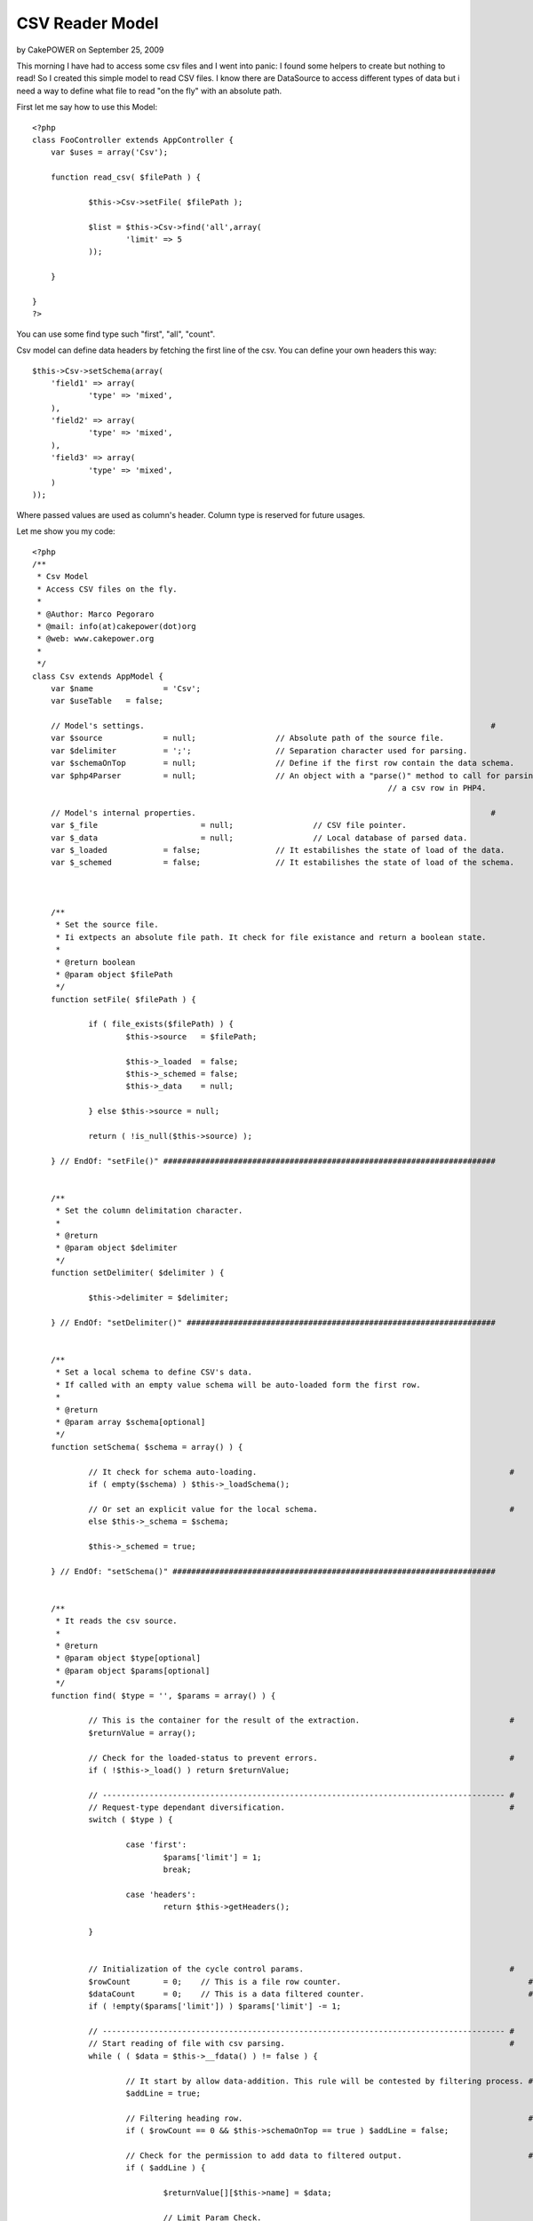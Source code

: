 CSV Reader Model
================

by CakePOWER on September 25, 2009

This morning I have had to access some csv files and I went into
panic: I found some helpers to create but nothing to read! So I
created this simple model to read CSV files.
I know there are DataSource to access different types of data but i
need a way to define what file to read "on the fly" with an absolute
path.

First let me say how to use this Model:

::

    
    <?php
    class FooController extends AppController {
    	var $uses = array('Csv');
    	
    	function read_csv( $filePath ) {
    		
    		$this->Csv->setFile( $filePath );
    		
    		$list = $this->Csv->find('all',array(
    			'limit' => 5
    		));
    	
    	}
    	
    }
    ?>

You can use some find type such "first", "all", "count".

Csv model can define data headers by fetching the first line of the
csv. You can define your own headers this way:

::

    
    $this->Csv->setSchema(array(
    	'field1' => array(
    		'type' => 'mixed',
    	),
    	'field2' => array(
    		'type' => 'mixed',
    	),
    	'field3' => array(
    		'type' => 'mixed',
    	)
    ));

Where passed values are used as column's header. Column type is
reserved for future usages.

Let me show you my code:

::

    
    <?php
    /**
     * Csv Model
     * Access CSV files on the fly.
     * 
     * @Author: Marco Pegoraro
     * @mail: info(at)cakepower(dot)org
     * @web: www.cakepower.org
     * 
     */
    class Csv extends AppModel {
    	var $name 		= 'Csv';
    	var $useTable 	= false;
    	
    	// Model's settings.                                                                          #
    	var $source 		= null;			// Absolute path of the source file.                      #
    	var $delimiter		= ';';			// Separation character used for parsing.                 #
    	var $schemaOnTop 	= null;			// Define if the first row contain the data schema.       #
    	var $php4Parser		= null;			// An object with a "parse()" method to call for parsing  #
    										// a csv row in PHP4.                                     #
    	
    	// Model's internal properties.                                                               #
    	var $_file			= null;			// CSV file pointer.                                      #
    	var $_data			= null;			// Local database of parsed data.                         #
    	var $_loaded		= false;		// It estabilishes the state of load of the data.         #
    	var $_schemed		= false;		// It estabilishes the state of load of the schema.       #
    	
    	
    	
    	/**
    	 * Set the source file.
    	 * Ii extpects an absolute file path. It check for file existance and return a boolean state.
    	 * 
    	 * @return boolean
    	 * @param object $filePath
    	 */
    	function setFile( $filePath ) {
    		
    		if ( file_exists($filePath) ) {
    			$this->source 	= $filePath;
    			
    			$this->_loaded	= false;
    			$this->_schemed = false;
    			$this->_data	= null;
    			
    		} else $this->source = null;
    		
    		return ( !is_null($this->source) );
    		
    	} // EndOf: "setFile()" #######################################################################
    	
    	
    	/**
    	 * Set the column delimitation character.
    	 * 
    	 * @return 
    	 * @param object $delimiter
    	 */
    	function setDelimiter( $delimiter ) {
    		
    		$this->delimiter = $delimiter;
    		
    	} // EndOf: "setDelimiter()" ##################################################################
    	
    	
    	/**
    	 * Set a local schema to define CSV's data.
    	 * If called with an empty value schema will be auto-loaded form the first row.
    	 * 
    	 * @return 
    	 * @param array $schema[optional]
    	 */
    	function setSchema( $schema = array() ) {
    		
    		// It check for schema auto-loading.                                                      # 
    		if ( empty($schema) ) $this->_loadSchema();
    		
    		// Or set an explicit value for the local schema.                                         #
    		else $this->_schema = $schema;
    		
    		$this->_schemed = true;
    		
    	} // EndOf: "setSchema()" #####################################################################
    	
    	
    	/**
    	 * It reads the csv source.
    	 * 
    	 * @return 
    	 * @param object $type[optional]
    	 * @param object $params[optional]
    	 */
    	function find( $type = '', $params = array() ) {
    		
    		// This is the container for the result of the extraction.                                #
    		$returnValue = array();
    		
    		// Check for the loaded-status to prevent errors.                                         #
    		if ( !$this->_load() ) return $returnValue;
    		
    		// -------------------------------------------------------------------------------------- #
    		// Request-type dependant diversification.                                                #
    		switch ( $type ) {
    			
    			case 'first':
    				$params['limit'] = 1;
    				break;
    				
    			case 'headers':
    				return $this->getHeaders();
    			
    		}
    		
    		
    		// Initialization of the cycle control params.                                            #
    		$rowCount 	= 0;	// This is a file row counter.                                        #
    		$dataCount	= 0;	// This is a data filtered counter.                                   #
    		if ( !empty($params['limit']) ) $params['limit'] -= 1;
    		
    		// -------------------------------------------------------------------------------------- #
    		// Start reading of file with csv parsing.                                                #
    		while ( ( $data = $this->__fdata() ) != false ) {
    			
    			// It start by allow data-addition. This rule will be contested by filtering process. #
    			$addLine = true;
    			
    			// Filtering heading row.                                                             #
    			if ( $rowCount == 0 && $this->schemaOnTop == true ) $addLine = false;
    			
    			// Check for the permission to add data to filtered output.                           #
    			if ( $addLine ) {
    				
    				$returnValue[][$this->name] = $data;
    				
    				// Limit Param Check.                                                             #
    				if ( !empty($params['limit']) && $dataCount == $params['limit'] ) break;
    				
    				$dataCount++;
    				
    			}
    			
    			$rowCount++;
    		}
    		
    		
    		// -------------------------------------------------------------------------------------- #
    		// Check for the request-type to output values.                                           # 
    		switch ( $type ) {
    			
    			case 'count':
    				return count($returnValue);
    			
    			default:
    				return $returnValue;
    			
    		}
    		
    	} // EndOf: "find()" ##########################################################################
    	
    	
    	/**
    	 * Return an associative array filled with heading info.
    	 * @return 
    	 */
    	function getHeaders() {
    		
    		if ( is_null($this->_schema) ) $this->_loadSchema();
    		
    		$returnValue = array();
    		
    		foreach ( $this->_schema as $colName=>$colInfo ) $returnValue[$colName] = $colInfo['show'];
    		
    		return array( $this->name => $returnValue );
    		
    	} // EndOf: "getHeaders()" ####################################################################
    	
    	
    	
    	
    	
    	###############################################################################################
    	### PRIVATE METHODS.                                                                        ###
    	###############################################################################################
    	
    	function _loadSchema() {
    		
    		if ( !$this->__fopen() ) return false;
    		
    		$this->_schema = array();
    		if ( is_null($this->schemaOnTop) ) $this->schemaOnTop = true;
    		
            foreach ( $this->__fdata() as $col ) {
            	
    			$this->_schema[$col] = array(
    				'type' 	=> 'mixed',
    				'show'	=> $col,
    			);
    			
            }
    		
    		$this->__fclose();
    		
    	} // EndOf: "_loadSchema()" ###################################################################
    	
    	function _load() {
    		
    		if ( is_null($this->_schema) ) 	$this->_loadSchema();
    		if ( !$this->__fopen() )		return false;
    		
    		return true;
    		
    	} // EndOf: "_load()" #########################################################################
    	
    	
    	
    	
    	
    	###############################################################################################
    	### LOW LEVEL FILE MANAGEMENT.                                                              ###
    	###############################################################################################
    	
    	function __fopen() {
    		
    		if ( !is_null($this->_file) )	return true;	// The file is already open!              #
    		if ( is_null($this->source) ) 	return false;	// Source path not set!                   #
    		
    		$this->_file = fopen( $this->source, "r" );
    		
    		return !is_null($this->_file);
    		
    	} // EndOf: "__fopen()" #######################################################################
    	
    	/**
    	 * Close the reference with the source file.
    	 * @return 
    	 */
    	function __fclose() {
    		
    		if ( is_null($this->_file) ) return false;
    		
    		fclose($this->_file);
    		$this->_file = null;
    		
    		return true;
    		
    	} // EndOf: "__fclose()" ######################################################################
    	
    	function __fline() {
    		
    		if ( is_null($this->_file) ) return false;
    		
    		return rtrim(fgets($this->_file));
    		
    	} // EndOf: "__fline()" #######################################################################
    	
    	function __fdata() {
    		
    		if ( is_null($this->_file) ) return false;
    		
    		// PHP5 define a very usefull function to parse a CSV row.                                #
    		if ( PHP5 ) {
    			$data = fgetcsv( $this->_file, 8192, $this->delimiter );
    		
    		// PHP4 must proceed with a step-by-step parsing process.                                 #
    		// You can define an object to be called when need a csv parsing.                         #
    		} else {
    			
    			// Call an external object method.                                                    #
    			if ( !is_null($this->php4Parser) ) $data = $this->php4Parser->parse( $this->__fline(), $this->delimiter );
    			
    			// @TODO: This process is not implemented yet... Implementation is required!          #
    			$data = array();
    			
    		}
    		
    		
    		// Try to apply data-schema to the extracted data by duplicate each information with it   #
    		// field name.                                                                            #
    		if ( !empty($this->_schema) ) {
    			
    			// Check for the congruence of extracted data.                                        #
    			if ( count($data) < count($this->_schema) ) return array();
    			
    			// It adds the named field to the data array.                                         #
    			$i = 0;
    			foreach ( $this->_schema as $fieldName=>$fieldInfo ) {
    				$data[$fieldName] = $data[$i];
    				$i++;
    			}
    		}
    		
    		return $data;
    		
    	} // EndOf: "__fdata()" #######################################################################
    	
    } // EndOf: "CsvModel" -------------------------------------------------------------------------- #
    ?>


.. meta::
    :title: CSV Reader Model
    :description: CakePHP Article related to csv,read csv,access csv,Models
    :keywords: csv,read csv,access csv,Models
    :copyright: Copyright 2009 CakePOWER
    :category: models

